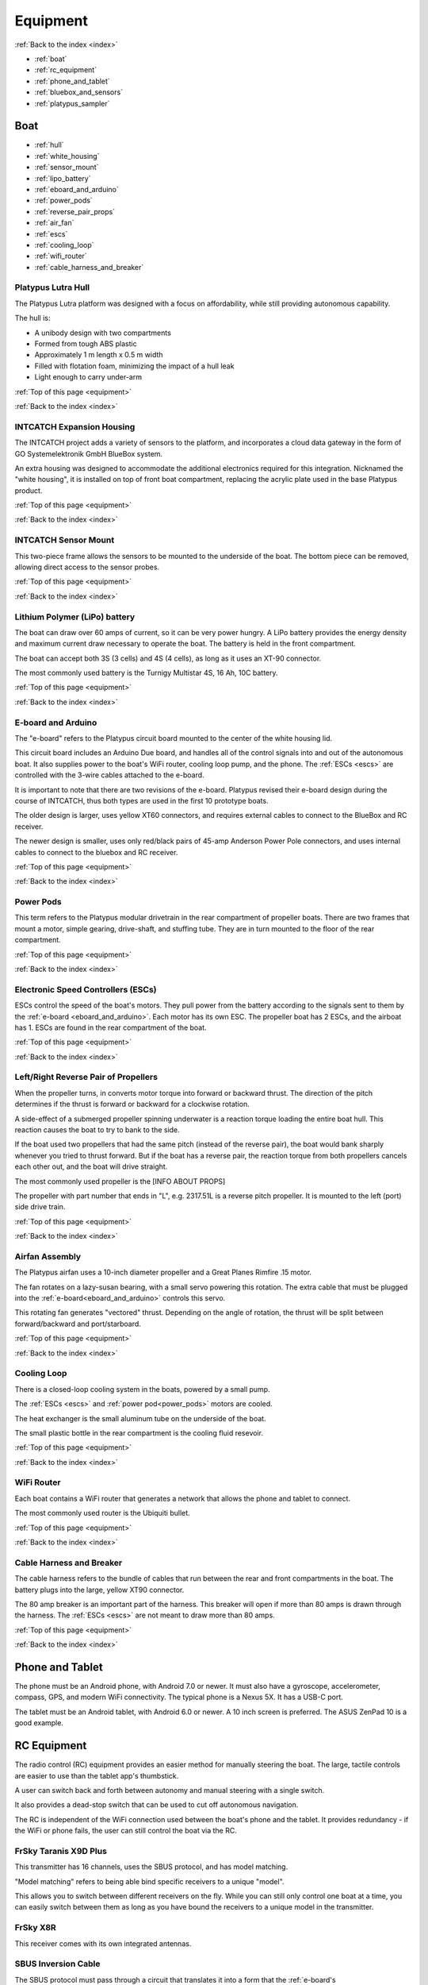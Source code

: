 .. _equipment:

Equipment
=========

:ref:`Back to the index <index>`

* :ref:`boat`
* :ref:`rc_equipment`
* :ref:`phone_and_tablet`
* :ref:`bluebox_and_sensors`
* :ref:`platypus_sampler`

.. * :ref:`personal_genomics`

.. _boat:

Boat
----

* :ref:`hull`
* :ref:`white_housing`
* :ref:`sensor_mount`
* :ref:`lipo_battery`
* :ref:`eboard_and_arduino`
* :ref:`power_pods`
* :ref:`reverse_pair_props`
* :ref:`air_fan`
* :ref:`escs`
* :ref:`cooling_loop`
* :ref:`wifi_router`
* :ref:`cable_harness_and_breaker`

.. _hull:

Platypus Lutra Hull
^^^^^^^^^^^^^^^^^^^

The Platypus Lutra platform was designed with a focus on affordability,
while still providing autonomous capability.

The hull is:

* A unibody design with two compartments
* Formed from tough ABS plastic
* Approximately 1 m length x 0.5 m width
* Filled with flotation foam, minimizing the impact of a hull leak
* Light enough to carry under-arm

:ref:`Top of this page <equipment>`

:ref:`Back to the index <index>`

.. _white_housing:

INTCATCH Expansion Housing
^^^^^^^^^^^^^^^^^^^^^^^^^^

The INTCATCH project adds a variety of sensors to the platform, 
and incorporates a cloud data gateway
in the form of GO Systemelektronik GmbH BlueBox system.

An extra housing was designed to accommodate the additional electronics 
required for this integration.
Nicknamed the "white housing", it is installed on top of front boat compartment,
replacing the acrylic plate used in the base Platypus product.

.. image:: _static/images/white_housing.jpg
   :alt: white housing

:ref:`Top of this page <equipment>`

:ref:`Back to the index <index>`

.. _sensor_mount:

INTCATCH Sensor Mount
^^^^^^^^^^^^^^^^^^^^^

This two-piece frame allows the sensors to be mounted to the underside of the boat.
The bottom piece can be removed, allowing direct access to the sensor probes.

.. image:: _static/images/sensor_mount.jpg
   :alt: sensor mount

.. image:: _static/images/sensor_mount_plate.jpg
   :alt: sensor mount plate

:ref:`Top of this page <equipment>`

:ref:`Back to the index <index>`

.. _lipo_battery:

Lithium Polymer (LiPo) battery
^^^^^^^^^^^^^^^^^^^^^^^^^^^^^^

The boat can draw over 60 amps of current, so it can be very power hungry.
A LiPo battery provides the energy density and maximum current draw necessary to operate the boat.
The battery is held in the front compartment.

The boat can accept both 3S (3 cells) and 4S (4 cells), 
as long as it uses an XT-90 connector.

The most commonly used battery is the Turnigy Multistar 4S, 16 Ah, 10C battery.

.. image:: _static/images/battery.jpg
   :alt: battery

:ref:`Top of this page <equipment>`

:ref:`Back to the index <index>`

.. _eboard_and_arduino:

E-board and Arduino
^^^^^^^^^^^^^^^^^^^

The "e-board" refers to the Platypus circuit board mounted to the center of the white housing lid.

This circuit board includes an Arduino Due board, 
and handles all of the control signals into and out of the autonomous boat.
It also supplies power to the boat's WiFi router, cooling loop pump, and the phone.
The :ref:`ESCs <escs>` are controlled with the 3-wire cables attached to the e-board.

.. image:: _static/images/eboard.jpg
   :alt: eboard

It is important to note that there are two revisions of the e-board.
Platypus revised their e-board design during the course of INTCATCH, 
thus both types are used in the first 10 prototype boats.

The older design is larger, uses yellow XT60 connectors, and requires external cables to connect to the BlueBox and RC receiver.

The newer design is smaller, uses only red/black pairs of 45-amp Anderson Power Pole connectors, and uses internal cables to connect to the bluebox and RC receiver.

.. image:: _static/images/eboard_old_vs_new.jpg
   :alt: old and new e-boards


:ref:`Top of this page <equipment>`

:ref:`Back to the index <index>`

.. _power_pods:

Power Pods
^^^^^^^^^^

This term refers to the Platypus modular drivetrain in the rear compartment of propeller boats.
There are two frames that mount a motor, simple gearing, drive-shaft, and stuffing tube.
They are in turn mounted to the floor of the rear compartment.

.. image:: _static/images/powerpods.jpg
   :alt: power pods

:ref:`Top of this page <equipment>`

:ref:`Back to the index <index>`

.. _escs:

Electronic Speed Controllers (ESCs)
^^^^^^^^^^^^^^^^^^^^^^^^^^^^^^^^^^^

ESCs control the speed of the boat's motors.
They pull power from the battery according to the signals sent to them by the :ref:`e-board <eboard_and_arduino>`.
Each motor has its own ESC. The propeller boat has 2 ESCs, and the airboat has 1.
ESCs are found in the rear compartment of the boat.

.. image:: _static/images/escs.jpg
   :alt: ESCs

:ref:`Top of this page <equipment>`

:ref:`Back to the index <index>`

.. _reverse_pair_props:

Left/Right Reverse Pair of Propellers
^^^^^^^^^^^^^^^^^^^^^^^^^^^^^^^^^^^^^

When the propeller turns, in converts motor torque into forward or backward thrust.
The direction of the pitch determines if the thrust is forward or backward for a clockwise rotation.

A side-effect of a submerged propeller spinning underwater is a reaction torque loading the entire boat hull.
This reaction causes the boat to try to bank to the side.

If the boat used two propellers that had the same pitch (instead of the reverse pair), 
the boat would bank sharply whenever you tried to thrust forward.
But if the boat has a reverse pair, the reaction torque from both propellers cancels each other out, and the boat will drive straight.

The most commonly used propeller is the [INFO ABOUT PROPS]

The propeller with part number that ends in "L", e.g. 2317.51L is a reverse pitch propeller.
It is mounted to the left (port) side drive train.

.. image:: _static/images/reverse_prop_pair.jpg
   :alt: reverse propeller pair

:ref:`Top of this page <equipment>`

:ref:`Back to the index <index>`

.. _air_fan:

Airfan Assembly
^^^^^^^^^^^^^^^

The Platypus airfan uses a 10-inch diameter propeller and a 
Great Planes Rimfire .15 motor.

The fan rotates on a lazy-susan bearing, with a small servo powering this rotation.
The extra cable that must be plugged into the :ref:`e-board<eboard_and_arduino>` controls this servo.

This rotating fan generates "vectored" thrust.
Depending on the angle of rotation, the thrust will be split between
forward/backward and port/starboard.

.. image:: _static/images/airfan_assembly.jpg
   :alt: airfan assembly

:ref:`Top of this page <equipment>`

:ref:`Back to the index <index>`

.. _cooling_loop:

Cooling Loop
^^^^^^^^^^^^

There is a closed-loop cooling system in the boats, powered by a small pump.

The :ref:`ESCs <escs>` and :ref:`power pod<power_pods>` motors are cooled.

The heat exchanger is the small aluminum tube on the underside of the boat.

The small plastic bottle in the rear compartment is the cooling fluid resevoir.

.. image:: _static/images/pump.jpg
   :alt: cooling loop pump

.. image:: _static/images/resevoir.jpg
   :alt: cooling loop resevoir

:ref:`Top of this page <equipment>`

:ref:`Back to the index <index>`

.. _wifi_router:

WiFi Router
^^^^^^^^^^^

Each boat contains a WiFi router that generates a network that allows 
the phone and tablet to connect.

The most commonly used router is the Ubiquiti bullet.

.. image:: _static/images/router.jpg
   :alt: WiFi router

:ref:`Top of this page <equipment>`

:ref:`Back to the index <index>`

.. _cable_harness_and_breaker:

Cable Harness and Breaker
^^^^^^^^^^^^^^^^^^^^^^^^^

The cable harness refers to the bundle of cables that run between 
the rear and front compartments in the boat.
The battery plugs into the large, yellow XT90 connector.

The 80 amp breaker is an important part of the harness.
This breaker will open if more than 80 amps is drawn through the harness.
The :ref:`ESCs <escs>` are not meant to draw more than 80 amps.

.. image:: _static/images/breaker.jpg
   :alt: circuit breaker

:ref:`Top of this page <equipment>`

:ref:`Back to the index <index>`

.. _phone_and_tablet:

Phone and Tablet
----------------

The phone must be an Android phone, with Android 7.0 or newer. 
It must also have a gyroscope, accelerometer, compass, GPS, and modern WiFi connectivity.
The typical phone is a Nexus 5X. 
It has a USB-C port.

The tablet must be an Android tablet, with Android 6.0 or newer. 
A 10 inch screen is preferred. 
The ASUS ZenPad 10 is a good example.

.. _rc_equipment:

RC Equipment
------------

The radio control (RC) equipment provides an easier method for
manually steering the boat.
The large, tactile controls are easier to use than the tablet app's thumbstick.

A user can switch back and forth between autonomy and manual steering with a single switch.

It also provides a dead-stop switch that can be used to cut off
autonomous navigation. 

The RC is independent of the WiFi connection used between
the boat's phone and the tablet. It provides redundancy - if the
WiFi or phone fails, the user can still control the boat via the RC.

.. _rc_transmitter:

FrSky Taranis X9D Plus
^^^^^^^^^^^^^^^^^^^^^^

This transmitter has 16 channels, uses the SBUS protocol, and has model matching.

"Model matching" refers to being able bind specific receivers to a unique "model".

This allows you to switch between different receivers on the fly.
While you can still only control one boat at a time, you can easily switch
between them as long as you have bound the receivers to a unique model in the transmitter.

.. image:: _static/images/rc_transmitter.jpg
   :alt: RC transmitter

.. _rc_receiver:

FrSky X8R
^^^^^^^^^

This receiver comes with its own integrated antennas.

.. image:: _static/images/rc_receiver.jpg
   :alt: RC receiver

.. _sbus_inversion_cable:

SBUS Inversion Cable
^^^^^^^^^^^^^^^^^^^^

The SBUS protocol must pass through a circuit that translates it
into a form that the :ref:`e-board's arduino<eboard_and_arduino>` can use.

This circuit is integrated into the cable connecting the receiver to the arduino.

.. image:: _static/images/rc_sbus_inversion_cable.jpg
   :alt: SBUS inversion cable

:ref:`Top of this page <equipment>`

:ref:`Back to the index <index>`

.. _bluebox_and_sensors:

BlueBox and Sensors
-------------------

.. _bluebox:

BlueBox
^^^^^^^

The BlueBox is a modular and scalable system to manage large
numbers of sensors and actuators. It handles data storage,
wired and wireless transmission of data, and sensor calibration.

More details on the BlueBox system and associated equipment can
be found at https://www.go-sys.de/en/bluebox/.

:ref:`Top of this page <equipment>`

:ref:`Back to the index <index>`

.. _bluebox_power:

BlueBox power switch and voltage regulator
^^^^^^^^^^^^^^^^^^^^^^^^^^^^^^^^^^^^^^^^^^

The BlueBox requires a steady 24 V DC current. 
The voltage provided by the lithium polymer (LiPo) battery used 
by the boat varies from over 16 V down to below 14 V. 
To provide a steady 24V input, a voltage regulator is installed 
between the LiPo battery and the main BlueBox board’s power input.

A simple two-position DC switch is used to allow the BlueBox 
and the rest of the boat to be powered on separately. 

The battery’s ground serves as the common ground for the Platypus
e-board, the main BlueBox circuit board, and the DO/pH/relay circuit board. 
The DO and pH sensors’ raw readings are voltage measurements 
that could be biased by a “floating ground”, 
thus this common ground was critical for accurate measurements.

The DO/pH/relay and ISA circuit boards receive power via their CAN-bus 
interface with the BlueBox circuit board.

.. image:: _static/images/bluebox_switch_and_regulator.jpg
   :alt: BlueBox switch and regulator

:ref:`Top of this page <equipment>`

:ref:`Back to the index <index>`

.. _bluebox_sensors:

BlueBox sensors
^^^^^^^^^^^^^^^

The boat is typically equipped with a pH sensor, 
a dissolved oxygen sensor, and an electrical conducitivty sensor.

* pH: https://www.go-sys.de/en/products/sensors/ph-electrode-swimming_pool/
* DO: https://www.go-sys.de/en/products/sensors/oxygen-and-temperature-sensor-submersible/
* EC: https://www.go-sys.de/en/products/sensors/conductivity-temperature-immersion-sensor-small/

.. _bluebox_gps:

BlueBox GPS receiver
^^^^^^^^^^^^^^^^^^^^

The BlueBox utilizes its own GPS receiver. 
This receiver connects to the BlueBox's USB hub and is
typically mounted to the lid of the boat.

.. image:: _static/images/bluebox_gps.jpg
   :alt: BlueBox GPS receiver

:ref:`Top of this page <equipment>`

:ref:`Back to the index <index>`



.. _platypus_sampler:

Platypus Sampler
----------------

This device allows the boat to collect jars of surface water.
It is mounted on top of the rear plate, thus it can only be used
with a special rear plate and a propeller boat.

* There are four jars.
* Each jar holds 500 mL (for a total of 2 L), and each jar is fitted with its own tubing.
* Each tube is installed on its own peristaltic pump.
* It takes approximately 4 minutes to fill a jar.

The jars can be individually :ref:`activated with the tablet<tablet_sampler>` 
or :ref:`triggered autonomously<autonomous_triggers>`.

.. image:: _static/images/sampler.jpg
   :alt: sampler


:ref:`Top of this page <equipment>`

:ref:`Back to the index <index>`

.. .. _personal_genomics:

.. Personal Genomics Water Filtration
.. ----------------------------------

.. * stepper motor
.. * pump head
.. * filters
.. * flow sensors

.. :ref:`Top of this page <equipment>`

.. :ref:`Back to the index <index>`